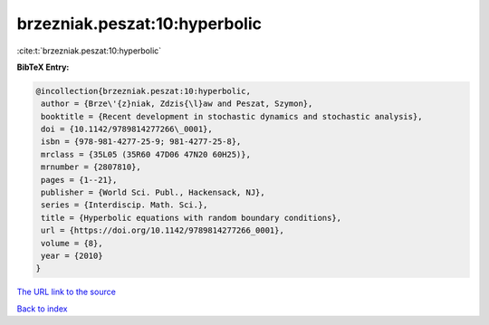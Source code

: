 brzezniak.peszat:10:hyperbolic
==============================

:cite:t:`brzezniak.peszat:10:hyperbolic`

**BibTeX Entry:**

.. code-block:: bibtex

   @incollection{brzezniak.peszat:10:hyperbolic,
    author = {Brze\'{z}niak, Zdzis{\l}aw and Peszat, Szymon},
    booktitle = {Recent development in stochastic dynamics and stochastic analysis},
    doi = {10.1142/9789814277266\_0001},
    isbn = {978-981-4277-25-9; 981-4277-25-8},
    mrclass = {35L05 (35R60 47D06 47N20 60H25)},
    mrnumber = {2807810},
    pages = {1--21},
    publisher = {World Sci. Publ., Hackensack, NJ},
    series = {Interdiscip. Math. Sci.},
    title = {Hyperbolic equations with random boundary conditions},
    url = {https://doi.org/10.1142/9789814277266_0001},
    volume = {8},
    year = {2010}
   }
`The URL link to the source <ttps://doi.org/10.1142/9789814277266_0001}>`_


`Back to index <../By-Cite-Keys.html>`_
